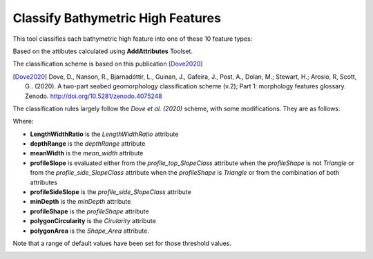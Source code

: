 Classify Bathymetric High Features
----------------------------------


This tool classifies each bathymetric high feature into one of these 10 feature types:

.. hlist::
   :columns: 2

   * Seamount
   * Knoll
   * Hill
   * Cone
   * Mound
   * Plateau
   * Bank
   * Pinnacle
   * Ridge
   * Hummock

Based on the attibutes calculated using **AddAttributes** Toolset.

The classification scheme is based on this publication [Dove2020]_

.. `Dove, D., Nanson, R., Bjarnadóttir, L., Guinan, J., Gafeira, J., Post, A., Dolan, M.; Stewart, H.; Arosio, R, Scott, G.. (2020). A two-part seabed geomorphology classification scheme (v.2); Part 1: morphology features glossary. Zenodo. <http://doi.org/10.5281/zenodo.4075248>`_.
.. [Dove2020] Dove, D., Nanson, R., Bjarnadóttir, L., Guinan, J., Gafeira, J., Post, A., Dolan, M.; Stewart, H.; Arosio, R, Scott, G.. (2020). A two-part seabed geomorphology classification scheme (v.2); Part 1: morphology features glossary. Zenodo. http://doi.org/10.5281/zenodo.4075248 

The classification rules largely follow the *Dove et al. (2020)* scheme, with some modifications. They are as follows:

.. code-block:: python
    :linenos:

    if LengthWidthRatio >= ridge_lwRationT:
        feature_type = Ridge
    elif depthRange >= 1000:  # metres
        feature_type = Seamount
    elif depthRange >= meanWidth:
        feature_type = Pinnacle
    elif (profileShape == Triangle) and ((profileSideSlope == Moderate) or (profileSideSlope == Steep)) and (polygonCircularity >= cone_circularityT):
        feature_type = Cone
    elif (profileSlope == Flat) and (minDepth <= bank_minDepth) and (polygonArea >= bank_areaT):
        feature_type = Bank
    elif (profileSlope == Flat) and (polygonArea > plateau_areaT) and ((one_profileSideSlope == Moderate) or (one_profileSideSlope == Steep)):
        feature_type = Plateau
    elif depthRange >= 500:  # metres
        if profileShape == Regular:
            feature_type = Knoll
        else:
           feature_type = Hill
    elif (depthRange <= hummock_depthRangeT) and (polygonArea <= hummock_areaT):
        feature_type = Hummock
    else:
        feature_type = Mound


Where:

* **LengthWidthRatio** is the *LengthWidthRatio* attribute
* **depthRange** is the *depthRange* attribute
* **meanWidth** is the *mean_width* attribute
* **profileSlope** is evaluated either from the *profile_top_SlopeClass* attribute when the *profileShape* is not *Triangle* or from the *profile_side_SlopeClass* attribute when the *profileShape* is *Triangle* or from the combination of both attributes
* **profileSideSlope** is the *profile_side_SlopeClass* attribute
* **minDepth** is the *minDepth* attribute
* **profileShape** is the *profileShape* attribute
* **polygonCircularity** is the *Cirularity* attribute
* **polygonArea** is the *Shape_Area* attribute.

Note that a range of default values have been set for those threshold values. 


.. image:: images/highs.png
